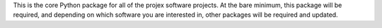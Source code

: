 This is the core Python package for all of the projex software
projects.  At the bare minimum, this package will be required, and 
depending on which software you are interested in, other packages 
will be required and updated.


